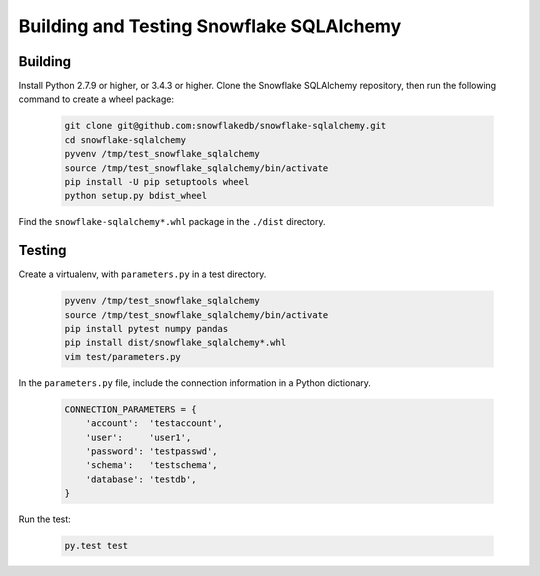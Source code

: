Building and Testing Snowflake SQLAlchemy
********************************************************************************

Building
================================================================================

Install Python 2.7.9 or higher, or 3.4.3 or higher. Clone the Snowflake SQLAlchemy repository, then run the following command to create a wheel package:

    .. code-block:: bash

        git clone git@github.com:snowflakedb/snowflake-sqlalchemy.git
        cd snowflake-sqlalchemy
        pyvenv /tmp/test_snowflake_sqlalchemy
        source /tmp/test_snowflake_sqlalchemy/bin/activate
        pip install -U pip setuptools wheel
        python setup.py bdist_wheel

Find the ``snowflake-sqlalchemy*.whl`` package in the ``./dist`` directory.


Testing
================================================================================

Create a virtualenv, with ``parameters.py`` in a test directory. 

    .. code-block:: bash

        pyvenv /tmp/test_snowflake_sqlalchemy
        source /tmp/test_snowflake_sqlalchemy/bin/activate
        pip install pytest numpy pandas
        pip install dist/snowflake_sqlalchemy*.whl
        vim test/parameters.py

In the ``parameters.py`` file, include the connection information in a Python dictionary.

    .. code-block:: python

        CONNECTION_PARAMETERS = {
            'account':  'testaccount',
            'user':     'user1',
            'password': 'testpasswd',
            'schema':   'testschema',
            'database': 'testdb',
        }

Run the test:

    .. code-block:: bash

        py.test test
